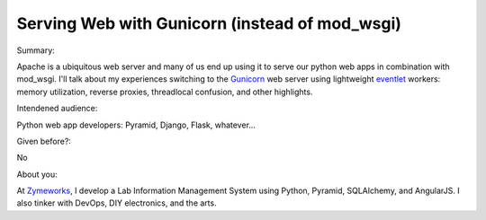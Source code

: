 Serving Web with Gunicorn (instead of mod_wsgi)
-----------------------------------------------

Summary:

Apache is a ubiquitous web server and many of us end up using it to serve our python web apps in combination with mod_wsgi. I'll talk about my experiences switching to the Gunicorn_ web server using lightweight eventlet_ workers: memory utilization, reverse proxies, threadlocal confusion, and other highlights.

Intendened audience:

Python web app developers: Pyramid, Django, Flask, whatever...

Given before?:

No

About you:

At Zymeworks_, I develop a Lab Information Management System using Python, Pyramid, SQLAlchemy, and AngularJS. I also tinker with DevOps, DIY electronics, and the arts.

.. _Gunicorn: http://gunicorn.org
.. _eventlet: http://eventlet.net
.. _Zymeworks: http://zymeworks.com